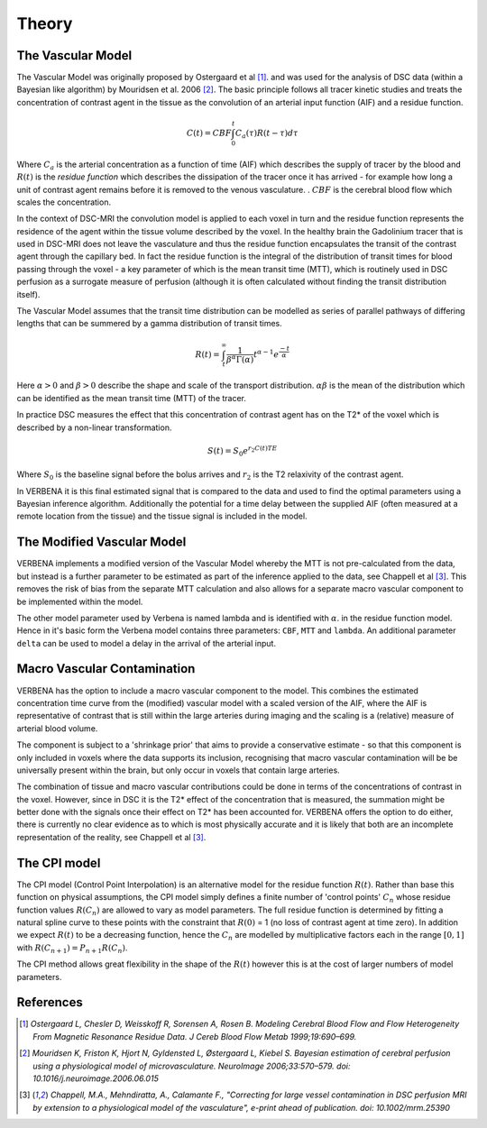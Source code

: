 Theory
======

The Vascular Model
------------------

The Vascular Model was originally proposed by Ostergaard et al [1]_. and was used for the analysis of DSC 
data (within a Bayesian like algorithm) by Mouridsen et al. 2006 [2]_. The basic principle follows all 
tracer kinetic studies and treats the concentration of contrast agent in the tissue as the convolution 
of an arterial input function (AIF) and a residue function. 

.. math::

    C(t) = CBF\int_0^t{C_a(\tau)R(t-\tau)d\tau}

Where :math:`C_a` is the arterial concentration as a function of time (AIF) which describes the 
supply of tracer by the blood and :math:`R(t)` is the *residue function* which describes the dissipation of the
tracer once it has arrived - for example how long a unit of contrast agent remains before it is removed to the venous 
vasculature. . :math:`CBF` is the cerebral blood flow which scales the concentration.

In the context of DSC-MRI the convolution model is applied to each voxel in turn and the 
residue function represents the residence of the agent within the tissue volume described by the voxel.
In the healthy brain the Gadolinium tracer that is used in DSC-MRI does not leave the vasculature and
thus the residue function encapsulates the transit of the contrast agent through the capillary bed. 
In fact the residue function is the integral of the distribution of transit times for blood passing 
through the voxel - a key parameter of which is the mean transit time (MTT), which is routinely used 
in DSC perfusion as a surrogate measure of perfusion (although it is often calculated without finding 
the transit distribution itself). 

The Vascular Model assumes that the transit time distribution can 
be modelled as series of parallel pathways of differing lengths that can be summered by a gamma
distribution of transit times. 

.. math::

    R(t) = \int_t^\infty{\frac{1}{\beta^\alpha\Gamma(\alpha)} t^{\alpha-1} e^{\frac{-t}{\alpha}}}

Here :math:`\alpha > 0` and :math:`\beta > 0` describe the shape and scale of the transport distribution.
:math:`\alpha\beta` is the mean of the distribution which can be identified as the mean transit time
(MTT) of the tracer.

In practice DSC measures the effect that this concentration of contrast agent has 
on the T2* of the voxel which is described by a non-linear transformation. 

.. math::

    S(t) = S_0e^{r_2C(t)TE}

Where :math:`S_0` is the baseline signal before the bolus arrives and :math:`r_2` is the T2 relaxivity 
of the contrast agent.

In VERBENA it is this final 
estimated signal that is compared to the data and used to find the optimal parameters using a Bayesian 
inference algorithm. Additionally the potential for a time delay between the supplied AIF (often 
measured at a remote location from the tissue) and the tissue signal is included in the model.

The Modified Vascular Model
---------------------------

VERBENA implements a modified version of the Vascular Model whereby the MTT is not pre-calculated 
from the data, but instead is a further parameter to be estimated as part of the inference applied 
to the data, see Chappell et al [3]_. This removes the risk of bias from the separate MTT calculation and 
also allows for a separate macro vascular component to be implemented within the model.

The other model parameter used by Verbena is named lambda and is identified with :math:`\alpha`.
in the residue function model. Hence in it's basic form the Verbena model contains three parameters: 
``CBF``, ``MTT`` and ``lambda``. An additional parameter ``delta`` can be used to model a delay in
the arrival of the arterial input.

Macro Vascular Contamination
----------------------------

VERBENA has the option to include a macro vascular component to the model. This combines the estimated 
concentration time curve from the (modified) vascular model with a scaled version of the AIF, where the 
AIF is representative of contrast that is still within the large arteries during imaging and the scaling 
is a (relative) measure of arterial blood volume. 

The component is subject to a 'shrinkage prior' that 
aims to provide a conservative estimate - so that this component is only included in voxels where the 
data supports its inclusion, recognising that macro vascular contamination will be be universally 
present within the brain, but only occur in voxels that contain large arteries. 

The combination of 
tissue and macro vascular contributions could be done in terms of the concentrations of contrast in the 
voxel. However, since in DSC it is the T2* effect of the concentration that is measured, the summation 
might be better done with the signals once their effect on T2* has been accounted for. VERBENA offers 
the option to do either, there is currently no clear evidence as to which is most physically accurate 
and it is likely that both are an incomplete representation of the reality, see Chappell et al [3]_.

The CPI model
-------------

The CPI model (Control Point Interpolation) is an alternative model for the residue function :math:`R(t)`.
Rather than base this function on physical assumptions, the CPI model simply defines a finite number
of 'control points' :math:`C_n` whose residue function values :math:`R(C_n)` are allowed to vary as 
model parameters. The full residue function is determined by fitting a natural spline curve to
these points with the constraint that :math:`R(0)` = 1 (no loss of contrast agent at time zero). 
In addition we expect :math:`R(t)` to be a decreasing function, hence the :math:`C_n` are modelled
by multiplicative factors each in the range :math:`[0, 1]` with :math:`R(C_{n+1}) = P_{n+1}R(C_n)`.

The CPI method allows great flexibility in the shape of the :math:`R(t)` however this is at the cost 
of larger numbers of model parameters.


References
----------

.. [1] *Ostergaard L, Chesler D, Weisskoff R, Sorensen A, Rosen B. Modeling Cerebral Blood Flow and Flow 
   Heterogeneity From Magnetic Resonance Residue Data. J Cereb Blood Flow Metab 1999;19:690–699.*

.. [2] *Mouridsen K, Friston K, Hjort N, Gyldensted L, Østergaard L, Kiebel S. Bayesian estimation of 
   cerebral perfusion using a physiological model of microvasculature. NeuroImage 2006;33:570–579. 
   doi: 10.1016/j.neuroimage.2006.06.015*

.. [3] *Chappell, M.A., Mehndiratta, A., Calamante F., "Correcting for large vessel contamination in DSC 
   perfusion MRI by extension to a physiological model of the vasculature", e-print ahead of publication. 
   doi: 10.1002/mrm.25390*
